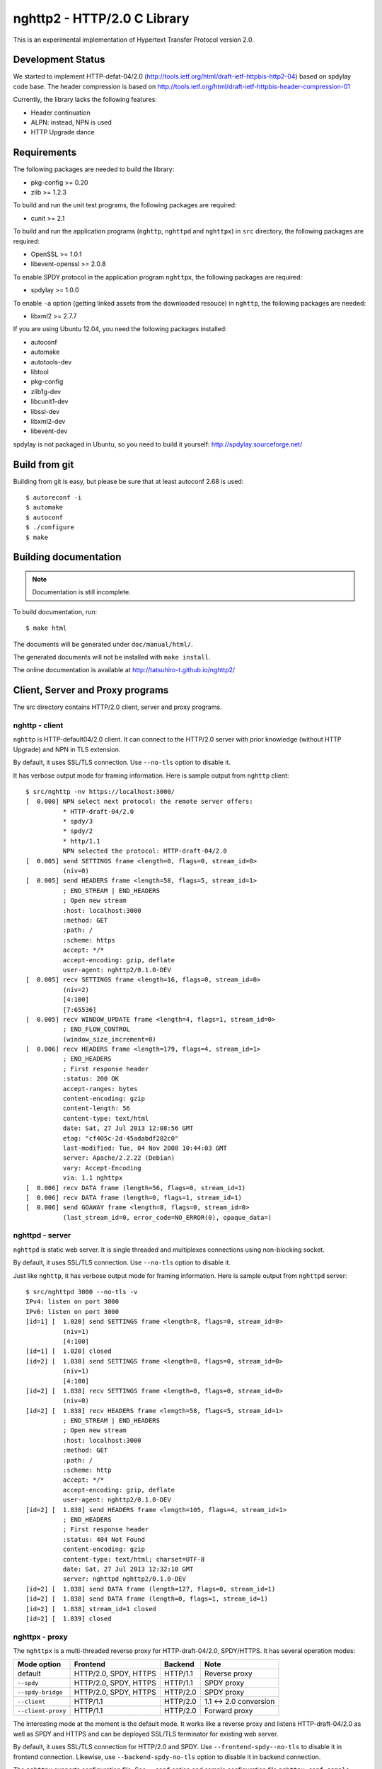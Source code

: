nghttp2 - HTTP/2.0 C Library
============================

This is an experimental implementation of Hypertext Transfer Protocol
version 2.0.

Development Status
------------------

We started to implement HTTP-defat-04/2.0
(http://tools.ietf.org/html/draft-ietf-httpbis-http2-04) based on
spdylay code base. The header compression is based on
http://tools.ietf.org/html/draft-ietf-httpbis-header-compression-01

Currently, the library lacks the following features:

* Header continuation
* ALPN: instead, NPN is used
* HTTP Upgrade dance

Requirements
------------

The following packages are needed to build the library:

* pkg-config >= 0.20
* zlib >= 1.2.3

To build and run the unit test programs, the following packages are
required:

* cunit >= 2.1

To build and run the application programs (``nghttp``, ``nghttpd`` and
``nghttpx``) in ``src`` directory, the following packages are
required:

* OpenSSL >= 1.0.1
* libevent-openssl >= 2.0.8

To enable SPDY protocol in the application program ``nghttpx``, the
following packages are required:

* spdylay >= 1.0.0

To enable ``-a`` option (getting linked assets from the downloaded
resouce) in ``nghttp``, the following
packages are needed:

* libxml2 >= 2.7.7

If you are using Ubuntu 12.04, you need the following packages
installed:

* autoconf
* automake
* autotools-dev
* libtool
* pkg-config
* zlib1g-dev
* libcunit1-dev
* libssl-dev
* libxml2-dev
* libevent-dev

spdylay is not packaged in Ubuntu, so you need to build it yourself:
http://spdylay.sourceforge.net/

Build from git
--------------

Building from git is easy, but please be sure that at least autoconf 2.68 is
used::

    $ autoreconf -i
    $ automake
    $ autoconf
    $ ./configure
    $ make

Building documentation
----------------------

.. note::

   Documentation is still incomplete.

To build documentation, run::

    $ make html

The documents will be generated under ``doc/manual/html/``.

The generated documents will not be installed with ``make install``.

The online documentation is available at
http://tatsuhiro-t.github.io/nghttp2/

Client, Server and Proxy programs
---------------------------------

The src directory contains HTTP/2.0 client, server and proxy programs.

nghttp - client
+++++++++++++++

``nghttp`` is HTTP-default04/2.0 client. It can connect to the
HTTP/2.0 server with prior knowledge (without HTTP Upgrade) and NPN in
TLS extension.

By default, it uses SSL/TLS connection. Use ``--no-tls`` option to
disable it.

It has verbose output mode for framing information. Here is sample
output from ``nghttp`` client::

    $ src/nghttp -nv https://localhost:3000/
    [  0.000] NPN select next protocol: the remote server offers:
              * HTTP-draft-04/2.0
              * spdy/3
              * spdy/2
              * http/1.1
              NPN selected the protocol: HTTP-draft-04/2.0
    [  0.005] send SETTINGS frame <length=0, flags=0, stream_id=0>
              (niv=0)
    [  0.005] send HEADERS frame <length=58, flags=5, stream_id=1>
              ; END_STREAM | END_HEADERS
              ; Open new stream
              :host: localhost:3000
              :method: GET
              :path: /
              :scheme: https
              accept: */*
              accept-encoding: gzip, deflate
              user-agent: nghttp2/0.1.0-DEV
    [  0.005] recv SETTINGS frame <length=16, flags=0, stream_id=0>
              (niv=2)
              [4:100]
              [7:65536]
    [  0.005] recv WINDOW_UPDATE frame <length=4, flags=1, stream_id=0>
              ; END_FLOW_CONTROL
              (window_size_increment=0)
    [  0.006] recv HEADERS frame <length=179, flags=4, stream_id=1>
              ; END_HEADERS
              ; First response header
              :status: 200 OK
              accept-ranges: bytes
              content-encoding: gzip
              content-length: 56
              content-type: text/html
              date: Sat, 27 Jul 2013 12:08:56 GMT
              etag: "cf405c-2d-45adabdf282c0"
              last-modified: Tue, 04 Nov 2008 10:44:03 GMT
              server: Apache/2.2.22 (Debian)
              vary: Accept-Encoding
              via: 1.1 nghttpx
    [  0.006] recv DATA frame (length=56, flags=0, stream_id=1)
    [  0.006] recv DATA frame (length=0, flags=1, stream_id=1)
    [  0.006] send GOAWAY frame <length=8, flags=0, stream_id=0>
              (last_stream_id=0, error_code=NO_ERROR(0), opaque_data=)

nghttpd - server
++++++++++++++++

``nghttpd`` is static web server. It is single threaded and
multiplexes connections using non-blocking socket.

By default, it uses SSL/TLS connection. Use ``--no-tls`` option to
disable it.

Just like ``nghttp``, it has verbose output mode for framing
information. Here is sample output from ``nghttpd`` server::

    $ src/nghttpd 3000 --no-tls -v
    IPv4: listen on port 3000
    IPv6: listen on port 3000
    [id=1] [  1.020] send SETTINGS frame <length=8, flags=0, stream_id=0>
              (niv=1)
              [4:100]
    [id=1] [  1.020] closed
    [id=2] [  1.838] send SETTINGS frame <length=8, flags=0, stream_id=0>
              (niv=1)
              [4:100]
    [id=2] [  1.838] recv SETTINGS frame <length=0, flags=0, stream_id=0>
              (niv=0)
    [id=2] [  1.838] recv HEADERS frame <length=58, flags=5, stream_id=1>
              ; END_STREAM | END_HEADERS
              ; Open new stream
              :host: localhost:3000
              :method: GET
              :path: /
              :scheme: http
              accept: */*
              accept-encoding: gzip, deflate
              user-agent: nghttp2/0.1.0-DEV
    [id=2] [  1.838] send HEADERS frame <length=105, flags=4, stream_id=1>
              ; END_HEADERS
              ; First response header
              :status: 404 Not Found
              content-encoding: gzip
              content-type: text/html; charset=UTF-8
              date: Sat, 27 Jul 2013 12:32:10 GMT
              server: nghttpd nghttp2/0.1.0-DEV
    [id=2] [  1.838] send DATA frame (length=127, flags=0, stream_id=1)
    [id=2] [  1.838] send DATA frame (length=0, flags=1, stream_id=1)
    [id=2] [  1.838] stream_id=1 closed
    [id=2] [  1.839] closed

nghttpx - proxy
+++++++++++++++

The ``nghttpx`` is a multi-threaded reverse proxy for
HTTP-draft-04/2.0, SPDY/HTTPS. It has several operation modes:

================== ======================== ======== ======================
Mode option        Frontend                 Backend  Note
================== ======================== ======== ======================
default            HTTP/2.0, SPDY, HTTPS    HTTP/1.1 Reverse proxy
``--spdy``         HTTP/2.0, SPDY, HTTPS    HTTP/1.1 SPDY proxy
``--spdy-bridge``  HTTP/2.0, SPDY, HTTPS    HTTP/2.0 SPDY proxy
``--client``       HTTP/1.1                 HTTP/2.0 1.1 <-> 2.0 conversion
``--client-proxy`` HTTP/1.1                 HTTP/2.0 Forward proxy
================== ======================== ======== ======================

The interesting mode at the moment is the default mode. It works like
a reverse proxy and listens HTTP-draft-04/2.0 as well as SPDY and
HTTPS and can be deployed SSL/TLS terminator for existing web server.

By default, it uses SSL/TLS connection for HTTP/2.0 and SPDY. Use
``--frontend-spdy--no-tls`` to disable it in frontend
connection. Likewise, use ``--backend-spdy-no-tls`` option to disable
it in backend connection.

The ``nghttpx`` supports configuration file. See ``--conf`` option and
sample configuration file ``nghttpx.conf.sample``.

The ``nghttpx`` is ported from ``shrpx`` in spdylay project, and it
still has SPDY color in option names. They will be fixed as the
development goes.

Without any of ``-s``, ``--spdy-bridge``, ``-p`` and ``--client``
options, ``nghttpx`` works as reverse proxy to the backend server::

    Client <-- (HTTP/2.0, SPDY, HTTPS) --> nghttpx <-- (HTTP) --> Web Server
                                       [reverse proxy]

With ``-s`` option, it works as so called secure SPDY proxy::

    Client <-- (HTTP/2.0, SPDY, HTTPS) --> nghttpx <-- (HTTP) --> Proxy
                                       [SPDY proxy]            (e.g., Squid)

The ``Client`` in the above is needs to be configured to use nghttpx as
secure SPDY proxy.

At the time of this writing, Chrome is the only browser which supports
secure SPDY proxy. The one way to configure Chrome to use secure SPDY
proxy is create proxy.pac script like this::

    function FindProxyForURL(url, host) {
        return "HTTPS SERVERADDR:PORT";
    }

``SERVERADDR`` and ``PORT`` is the hostname/address and port of the
machine nghttpx is running.  Please note that Chrome requires valid
certificate for secure SPDY proxy.

Then run chrome with the following arguments::

    $ google-chrome --proxy-pac-url=file:///path/to/proxy.pac --use-npn

With ``--spdy-bridge``, it accepts HTTP/2.0, SPDY and HTTPS
connections and communicates with backend in HTTP/2.0::

    Client <-- (HTTP/2.0, SPDY, HTTPS) --> nghttpx <-- (HTTP/2.0) --> Web or HTTP/2.0 Proxy etc
                                        [SPDY bridge]              (e.g., nghttpx -s)

With ``-p`` option, it works as forward proxy and expects that the
backend is HTTP/2.0 proxy::

    Client <-- (HTTP) --> nghttpx <-- (HTTP/2.0) --> HTTP/2.0 Proxy
                     [forward proxy]                 (e.g., nghttpx -s)

The ``Client`` is needs to be configured to use nghttpx as forward proxy.

With the above configuration, one can use HTTP/1.1 client to access
and test their HTTP/2.0 servers.

With ``--client`` option, it works as reverse proxy and expects that
the backend is HTTP/2.0 Web server::

    Client <-- (HTTP) --> nghttpx <-- (HTTP/2.0) --> Web Server
                     [reverse proxy]

For the operation modes which talk to the backend in HTTP/2.0, the
backend connections can be tunneled though HTTP proxy. The proxy is
specified using ``--backend-http-proxy-uri`` option. The following
figure illustrates the example of ``--spdy-bridge`` and
``--backend-http-proxy-uri`` option to talk to the outside HTTP/2.0 proxy
through HTTP proxy::

    Client <-- (HTTP/2.0, SPDY, HTTPS) --> nghttpx <-- (HTTP/2.0) --
                                       [SPDY bridge]

            --===================---> HTTP/2.0 Proxy
              (HTTP proxy tunnel)     (e.g., nghttpx -s)
